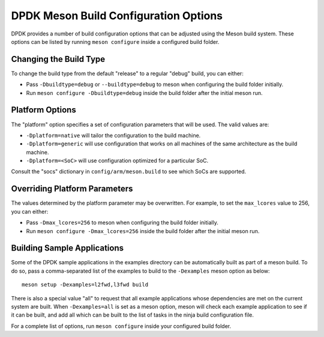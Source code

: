 ..  SPDX-License-Identifier: BSD-3-Clause
    Copyright(c) 2010-2025 Intel Corporation.

.. _dpdk_meson_build_options:

DPDK Meson Build Configuration Options
======================================

DPDK provides a number of build configuration options that can be adjusted using the Meson build system. These options can be listed by running ``meson configure`` inside a configured build
folder.

Changing the Build Type
-----------------------

To change the build type from the default "release" to a regular "debug" build,
you can either:

- Pass ``-Dbuildtype=debug`` or ``--buildtype=debug`` to meson when configuring the build folder initially.
- Run ``meson configure -Dbuildtype=debug`` inside the build folder after the initial meson run.

Platform Options
----------------

The "platform" option specifies a set of configuration parameters that will be used. 
The valid values are:

- ``-Dplatform=native`` will tailor the configuration to the build machine.
- ``-Dplatform=generic`` will use configuration that works on all machines of the same architecture as the build machine.
- ``-Dplatform=<SoC>`` will use configuration optimized for a particular SoC.

Consult the "socs" dictionary in ``config/arm/meson.build`` to see which SoCs are supported.

Overriding Platform Parameters
------------------------------

The values determined by the platform parameter may be overwritten. For example,
to set the ``max_lcores`` value to 256, you can either:

- Pass ``-Dmax_lcores=256`` to meson when configuring the build folder initially.
- Run ``meson configure -Dmax_lcores=256`` inside the build folder after the initial meson run.

Building Sample Applications
----------------------------

Some of the DPDK sample applications in the examples directory can be automatically built as
part of a meson build. To do so, pass a comma-separated list of the examples to build to the
``-Dexamples`` meson option as below::

    meson setup -Dexamples=l2fwd,l3fwd build

There is also a special value "all" to request that all example applications whose dependencies
are met on the current system are built. When ``-Dexamples=all`` is set as a meson option,
meson will check each example application to see if it can be built, and add all which can be
built to the list of tasks in the ninja build configuration file.

For a complete list of options, run ``meson configure`` inside your configured build
folder.